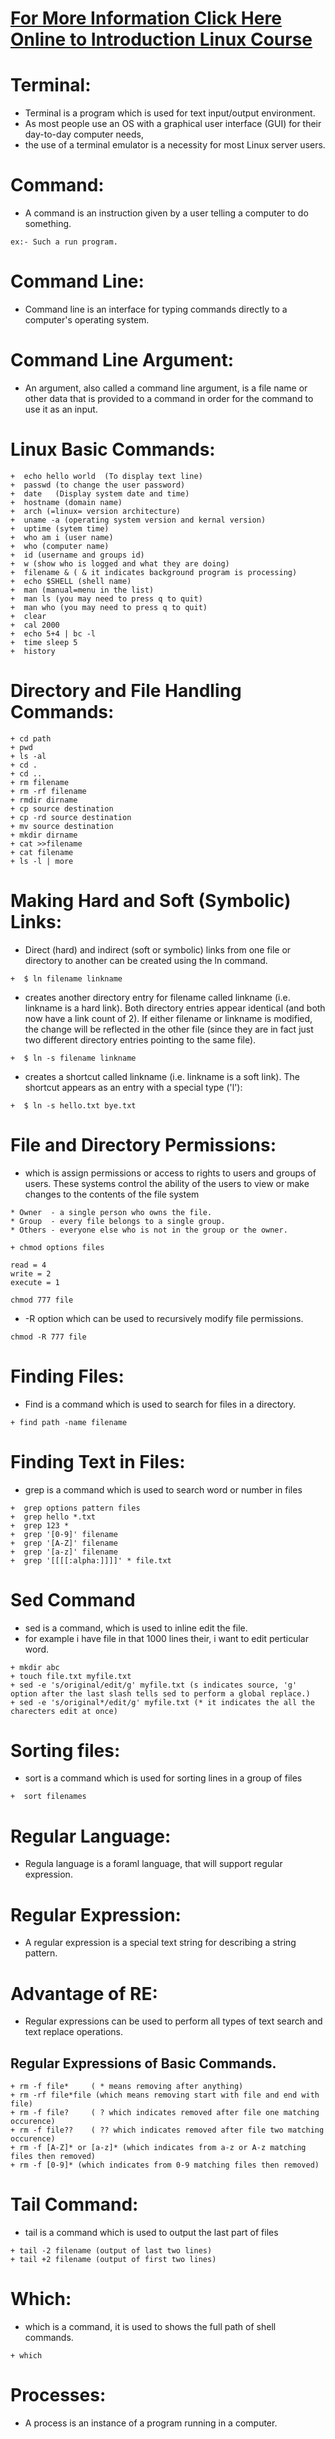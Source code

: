 * [[http://www.doc.ic.ac.uk/~wjk/UnixIntro/index.html][For More Information Click Here Online to Introduction Linux Course]]

* Terminal:
 - Terminal is a program which is used for text input/output environment.
 - As most people use an OS with a graphical user interface (GUI) for their day-to-day computer needs,
 - the use of a terminal emulator is a necessity for most Linux server users.

* Command:
 - A command is an instruction given by a user telling a computer to do something.
#+begin_example
  ex:- Such a run program.
#+end_example

* Command Line:
 - Command line is an interface for typing commands directly to a computer's operating system.

* Command Line Argument:
 - An argument, also called a command line argument, is a file name or other data that is provided to a command in order for the command to use it as an input.
   
* Linux Basic Commands:
#+begin_example
    +  echo hello world  (To display text line)
    +  passwd (to change the user password)
    +  date   (Display system date and time)
    +  hostname (domain name)
    +  arch (=linux= version architecture)
    +  uname -a (operating system version and kernal version)
    +  uptime (sytem time)
    +  who am i (user name)
    +  who (computer name)
    +  id (username and groups id)
    +  w (show who is logged and what they are doing)
    +  filename & ( & it indicates background program is processing)
    +  echo $SHELL (shell name)
    +  man (manual=menu in the list)
    +  man ls (you may need to press q to quit)
    +  man who (you may need to press q to quit)
    +  clear
    +  cal 2000
    +  echo 5+4 | bc -l
    +  time sleep 5
    +  history
#+end_example

* Directory and File Handling Commands:
#+begin_example
    + cd path
    + pwd
    + ls -al
    + cd .
    + cd ..
    + rm filename
    + rm -rf filename
    + rmdir dirname
    + cp source destination
    + cp -rd source destination
    + mv source destination
    + mkdir dirname
    + cat >>filename
    + cat filename
    + ls -l | more
#+end_example

* Making Hard and Soft (Symbolic) Links:
 - Direct (hard) and indirect (soft or symbolic) links from one file or directory to another can be created using the ln command.
#+begin_example
   +  $ ln filename linkname
#+end_example    
 - creates another directory entry for filename called linkname (i.e. linkname is a hard link). Both directory entries appear identical
   (and both now have a link count of 2). If either filename or linkname is modified,
   the change will be reflected in the other file (since they are in fact just two different directory entries pointing to the same file).
#+begin_example
   +  $ ln -s filename linkname
#+end_example 
 - creates a shortcut called linkname (i.e. linkname is a soft link). The shortcut appears as an entry with a special type ('l'):
#+begin_example
   +  $ ln -s hello.txt bye.txt 
#+end_example 

* File and Directory Permissions:
 - which is assign permissions or access to rights to users and groups of users. These systems control the ability of the users to view or make changes
   to the contents of the file system

#+begin_example
   * Owner  - a single person who owns the file.
   * Group  - every file belongs to a single group.
   * Others - everyone else who is not in the group or the owner.
#+end_example 

#+begin_example
  + chmod options files
#+end_example 

#+begin_example
 read = 4
 write = 2
 execute = 1
#+end_example 

#+begin_example
 chmod 777 file
#+end_example 
 - -R option which can be used to recursively modify file permissions.
#+begin_example
 chmod -R 777 file
#+end_example 

* Finding Files:
 - Find is a command which is used to search for files in a directory.

#+begin_example
 + find path -name filename
#+end_example 

* Finding Text in Files:
- grep is a command which is used to search word or number in files

#+begin_example
 +  grep options pattern files 
 +  grep hello *.txt
 +  grep 123 *
 +  grep '[0-9]' filename
 +  grep '[A-Z]' filename
 +  grep '[a-z]' filename
 +  grep '[[[[:alpha:]]]]' * file.txt
#+end_example

* Sed Command
- sed is a command, which is used to inline edit the file.
- for example i have file in that 1000 lines their, i want to edit perticular word.
#+begin_example
 + mkdir abc
 + touch file.txt myfile.txt
 + sed -e 's/original/edit/g' myfile.txt (s indicates source, 'g' option after the last slash tells sed to perform a global replace.)
 + sed -e 's/original*/edit/g' myfile.txt (* it indicates the all the charecters edit at once)
#+end_example

* Sorting files:
- sort is a command which is used for sorting lines in a group of files
#+begin_example
 +  sort filenames
#+end_example 

* Regular Language:
 - Regula language is a foraml language, that will support regular expression.
* Regular Expression:
 - A regular expression is a special text string for describing a string pattern.
* Advantage of RE:
 - Regular expressions can be used to perform all types of text search and text replace operations.
** Regular Expressions of  Basic Commands.
#+begin_example
 + rm -f file*     ( * means removing after anything)
 + rm -rf file*file (which means removing start with file and end with file)
 + rm -f file?     ( ? which indicates removed after file one matching occurence)
 + rm -f file??    ( ?? which indicates removed after file two matching occurence)
 + rm -f [A-Z]* or [a-z]* (which indicates from a-z or A-z matching files then removed)
 + rm -f [0-9]* (which indicates from 0-9 matching files then removed)
#+end_example 

* Tail Command:
 - tail is a command which is used to output the last part of files
#+begin_example
 + tail -2 filename (output of last two lines)
 + tail +2 filename (output of first two lines)
#+end_example 

* Which:
 - which is a command, it is used to shows the full path of shell commands.
#+begin_example
 + which
#+end_example

* Processes:
 - A process is an instance of a program running in a computer.

* Pipes:
 - A pipe ('|') operator is used to connect the output of one command to the input of another command
#+begin_example
 + ls | wc -l
 + cat filename | sort
 + cat filename | wc -l
 + cat filename | grep [a-b]
#+end_example

* Redirecting input and output:
 - A program can be told where to look for input and where to send output, using input/output redirection.
   Unix uses the "less than" and "greater than" special characters (< and >) to signify input and output redirection, respectively.
** Redirecting Input:
 - Using the "less-than" sign with a file name like this
#+begin_example
 ls < input 
#+end_example

** Redirecting Input:
 - Using the "greater-than" sign with a file name like this
#+begin_example
 + ls -l > output
#+end_example

* Web server:
 - Server is a machine.In which is respond to a request from a client.

* Client:
 - Cleint server is a machine in which is request a service from a server.

* Port:
 - Port is an endpoint of communication in an operating system.which specifies the process in the machine
   Port values range from 0-65535
** Uses:
 - Port Numbers are used for different services. When an application communicates over a certain port,
   it expects a specific type of connection with another system or application. Specifying port numbers ensure two systems communicate correctly. 

* Protocol:
 - which is a rules and govern the communication between two computers connected by the network.

* SSH (Secure Shell):
 - SSH is a Network protocol which is used for secure communication.
#+begin_example
 + The Secure Shell (SSH) Protocol by default uses port 22.
 * syntax:- ssh user@hostname
#+end_example

* SCP (Secure Copy):
 - SCP is a secure copy from between hosts on a network.
#+begin_example
 * syntax:- scp [options] user@host:sourcepath destination:path (copy from remote machine to local machine)
 * syntax:- scp [options] source:path user@host:destination:path (copy from local machine to remote machine)
#+end_example

* rsync (Remote Synchronized):
 - rsync is a remote synchronized command, which is used for copying files and directories remotely as well as locally in Linux/Unix systems.
#+begin_example
 * syntax:- rsync [options] user@host:sourcepath destination:path (copy from remote machine to local machine)
 * syntax:- rsync [options] source:path user@host:destination:path (copy from local machine to remote machine)
 * Options:-
  1). -a (archive mode)
  2). -b (make backups)
  3). -v (increase verbosity ex: status of copying files)
  4). -u (skip files that are newer on the receiver)
  5). -r (recursively)
#+end_example

* Difference between SCP and RSYNC:
 - It’s faster than scp (Secure Copy) because rsync uses remote-update protocol which allows to transfer just the
   differences between two sets of files. First time, it copies the whole content of a file or a directory from source to destination but from next time,
